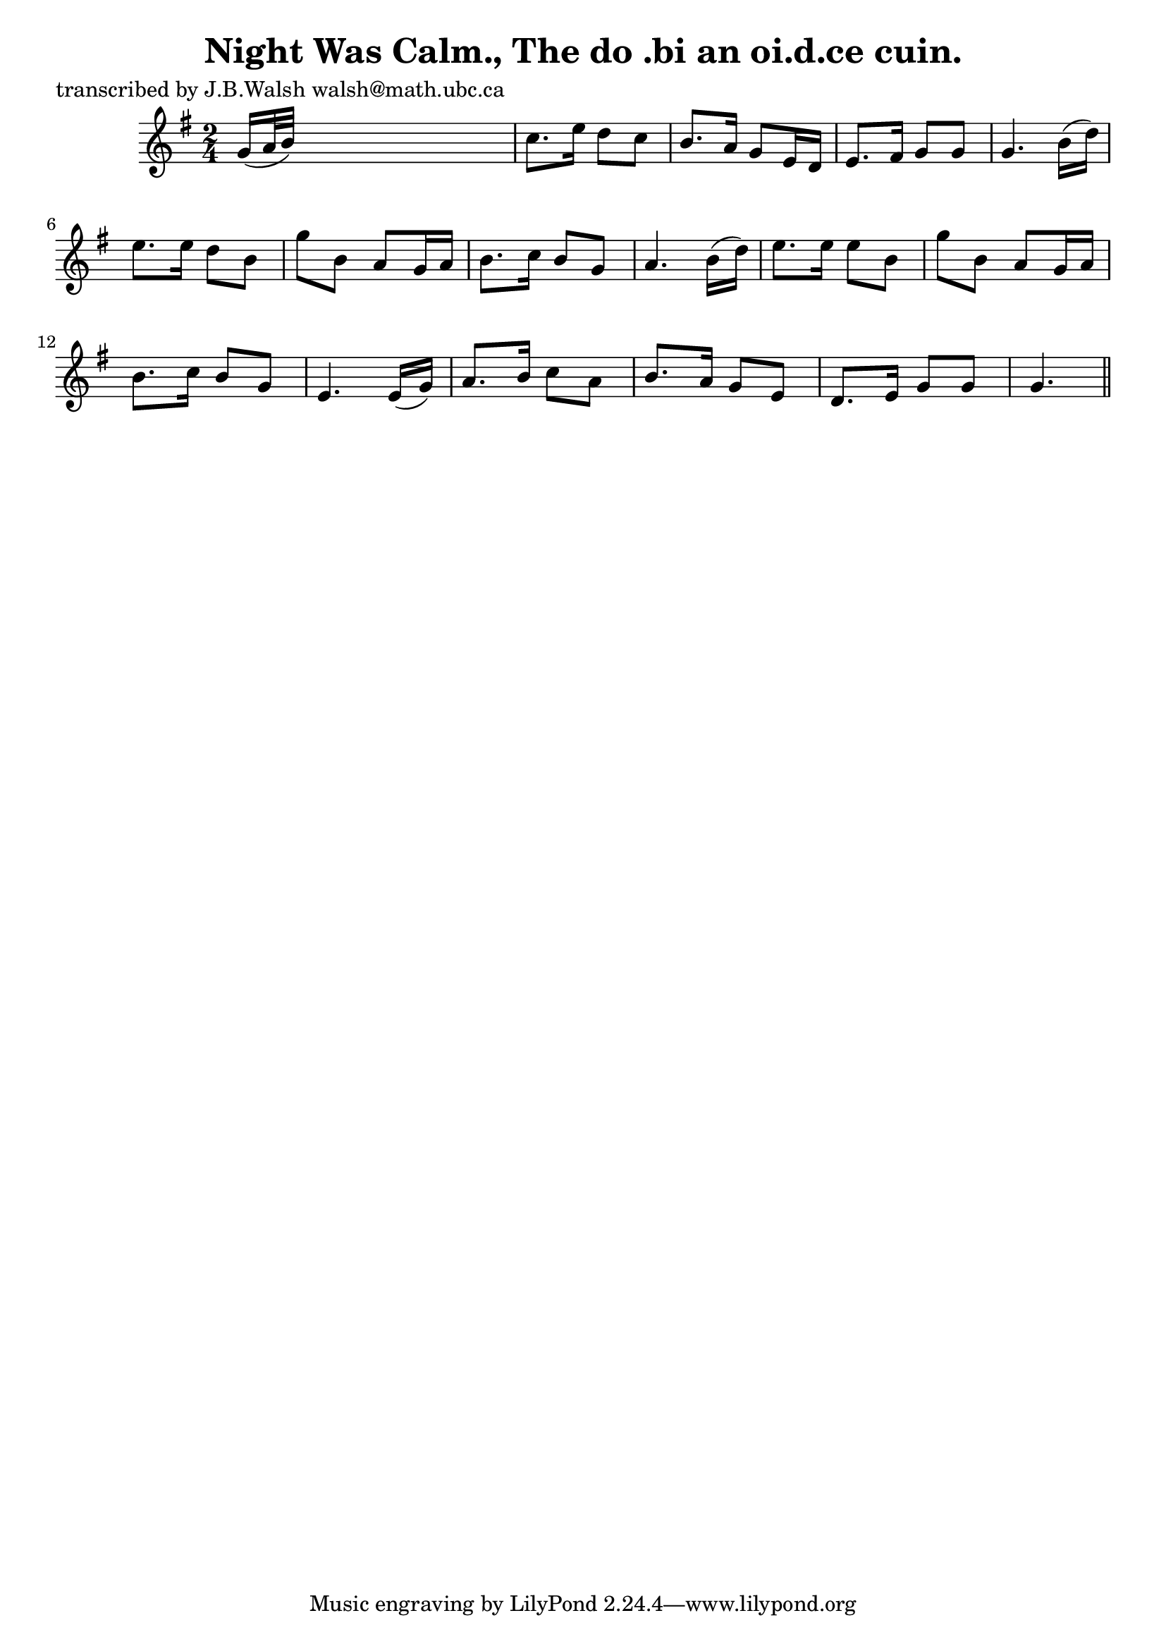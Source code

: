 
\version "2.16.2"
% automatically converted by musicxml2ly from xml/0582_jw.xml

%% additional definitions required by the score:
\language "english"


\header {
    poet = "transcribed by J.B.Walsh walsh@math.ubc.ca"
    encoder = "abc2xml version 63"
    encodingdate = "2015-01-25"
    title = "Night Was Calm., The
do .bi an oi.d.ce cuin."
    }

\layout {
    \context { \Score
        autoBeaming = ##f
        }
    }
PartPOneVoiceOne =  \relative g' {
    \key g \major \time 2/4 g16 ( [ a32 b32 ) ] s4. | % 2
    c8. [ e16 ] d8 [ c8 ] | % 3
    b8. [ a16 ] g8 [ e16 d16 ] | % 4
    e8. [ fs16 ] g8 [ g8 ] | % 5
    g4. b16 ( [ d16 ) ] | % 6
    e8. [ e16 ] d8 [ b8 ] | % 7
    g'8 [ b,8 ] a8 [ g16 a16 ] | % 8
    b8. [ c16 ] b8 [ g8 ] | % 9
    a4. b16 ( [ d16 ) ] | \barNumberCheck #10
    e8. [ e16 ] e8 [ b8 ] | % 11
    g'8 [ b,8 ] a8 [ g16 a16 ] | % 12
    b8. [ c16 ] b8 [ g8 ] | % 13
    e4. e16 ( [ g16 ) ] | % 14
    a8. [ b16 ] c8 [ a8 ] | % 15
    b8. [ a16 ] g8 [ e8 ] | % 16
    d8. [ e16 ] g8 [ g8 ] | % 17
    g4. \bar "||"
    }


% The score definition
\score {
    <<
        \new Staff <<
            \context Staff << 
                \context Voice = "PartPOneVoiceOne" { \PartPOneVoiceOne }
                >>
            >>
        
        >>
    \layout {}
    % To create MIDI output, uncomment the following line:
    %  \midi {}
    }


